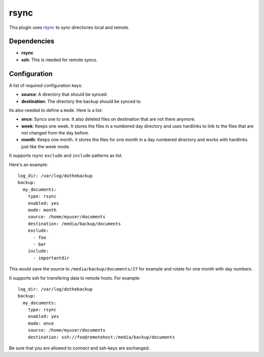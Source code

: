 rsync
=====

This plugin uses `rsync`_ to sync directories local and remote.

.. _rsync: https://en.wikipedia.org/wiki/Rsync

Dependencies
------------

- **rsync**
- **ssh**:
  This is needed for remote syncs.

Configuration
-------------

A list of required configuration keys:

- **source**:
  A directory that should be synced.
- **destination**:
  The directory the backup should be synced to.

Its also needed to define a ``mode``. Here is a list:

- **once**:
  Syncs one to one. It also deleted files on destination that are not there anymore.
- **week**:
  Keeps one week. It stores the files in a numbered day directory and uses hardlinks to link to the files that are not changed from the day before.
- **month**:
  Keeps one month. it stores the files for one month in a day numbered directory and works with hardlinks just like the week mode.

It supports rsync ``exclude`` and ``include`` patterns as list.

Here's an example::

    log_dir: /var/log/dothebackup
    backup:
      my_documents:
        type: rsync
        enabled: yes
        mode: month
        source: /home/myuser/documents
        destination: /media/backup/documents
        exclude:
          - foo
          - bar
        include:
          - importantdir

This would save the source to ``/media/backup/documents/27`` for example and rotate for one month with day numbers.

It supports ssh for transfering data to remote hosts. For example::

    log_dir: /var/log/dothebackup
    backup:
      my_documents:
        type: rsync
        enabled: yes
        mode: once
        source: /home/myuser/documents
        destination: ssh://foo@remotehost:/media/backup/documents

Be sure that you are allowed to connect and ssh-keys are exchanged.
